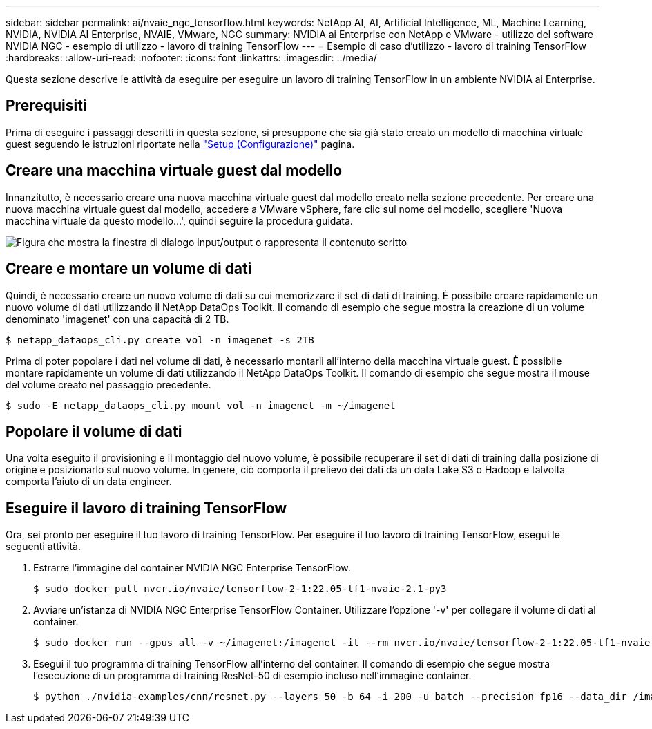 ---
sidebar: sidebar 
permalink: ai/nvaie_ngc_tensorflow.html 
keywords: NetApp AI, AI, Artificial Intelligence, ML, Machine Learning, NVIDIA, NVIDIA AI Enterprise, NVAIE, VMware, NGC 
summary: NVIDIA ai Enterprise con NetApp e VMware - utilizzo del software NVIDIA NGC - esempio di utilizzo - lavoro di training TensorFlow 
---
= Esempio di caso d'utilizzo - lavoro di training TensorFlow
:hardbreaks:
:allow-uri-read: 
:nofooter: 
:icons: font
:linkattrs: 
:imagesdir: ../media/


[role="lead"]
Questa sezione descrive le attività da eseguire per eseguire un lavoro di training TensorFlow in un ambiente NVIDIA ai Enterprise.



== Prerequisiti

Prima di eseguire i passaggi descritti in questa sezione, si presuppone che sia già stato creato un modello di macchina virtuale guest seguendo le istruzioni riportate nella link:nvaie_ngc_setup.html["Setup (Configurazione)"] pagina.



== Creare una macchina virtuale guest dal modello

Innanzitutto, è necessario creare una nuova macchina virtuale guest dal modello creato nella sezione precedente. Per creare una nuova macchina virtuale guest dal modello, accedere a VMware vSphere, fare clic sul nome del modello, scegliere 'Nuova macchina virtuale da questo modello...', quindi seguire la procedura guidata.

image:nvaie_image4.png["Figura che mostra la finestra di dialogo input/output o rappresenta il contenuto scritto"]



== Creare e montare un volume di dati

Quindi, è necessario creare un nuovo volume di dati su cui memorizzare il set di dati di training. È possibile creare rapidamente un nuovo volume di dati utilizzando il NetApp DataOps Toolkit. Il comando di esempio che segue mostra la creazione di un volume denominato 'imagenet' con una capacità di 2 TB.

....
$ netapp_dataops_cli.py create vol -n imagenet -s 2TB
....
Prima di poter popolare i dati nel volume di dati, è necessario montarli all'interno della macchina virtuale guest. È possibile montare rapidamente un volume di dati utilizzando il NetApp DataOps Toolkit. Il comando di esempio che segue mostra il mouse del volume creato nel passaggio precedente.

....
$ sudo -E netapp_dataops_cli.py mount vol -n imagenet -m ~/imagenet
....


== Popolare il volume di dati

Una volta eseguito il provisioning e il montaggio del nuovo volume, è possibile recuperare il set di dati di training dalla posizione di origine e posizionarlo sul nuovo volume. In genere, ciò comporta il prelievo dei dati da un data Lake S3 o Hadoop e talvolta comporta l'aiuto di un data engineer.



== Eseguire il lavoro di training TensorFlow

Ora, sei pronto per eseguire il tuo lavoro di training TensorFlow. Per eseguire il tuo lavoro di training TensorFlow, esegui le seguenti attività.

. Estrarre l'immagine del container NVIDIA NGC Enterprise TensorFlow.
+
....
$ sudo docker pull nvcr.io/nvaie/tensorflow-2-1:22.05-tf1-nvaie-2.1-py3
....
. Avviare un'istanza di NVIDIA NGC Enterprise TensorFlow Container. Utilizzare l'opzione '-v' per collegare il volume di dati al container.
+
....
$ sudo docker run --gpus all -v ~/imagenet:/imagenet -it --rm nvcr.io/nvaie/tensorflow-2-1:22.05-tf1-nvaie-2.1-py3
....
. Esegui il tuo programma di training TensorFlow all'interno del container. Il comando di esempio che segue mostra l'esecuzione di un programma di training ResNet-50 di esempio incluso nell'immagine container.
+
....
$ python ./nvidia-examples/cnn/resnet.py --layers 50 -b 64 -i 200 -u batch --precision fp16 --data_dir /imagenet/data
....

